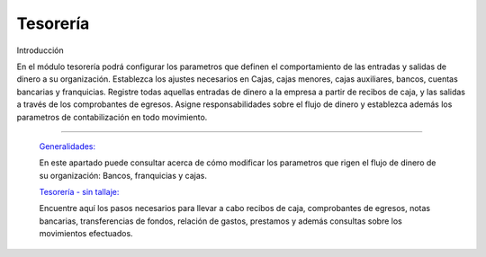 
Tesorería
=========

Introducción

En el módulo tesorería podrá configurar los parametros que definen el comportamiento de las entradas y salidas de dinero a su organización. Establezca los ajustes necesarios en Cajas, cajas menores, cajas auxiliares, bancos, cuentas bancarias y franquicias. Registre todas aquellas entradas de dinero a la empresa a partir de recibos de caja, y las salidas a través de los comprobantes de egresos. Asigne responsabilidades sobre el flujo de dinero y establezca además los parametros de contabilización en todo movimiento.

---------------------------------


  `Generalidades: <../tesoreria/generalidades/generalidades.html>`_ 


  En este apartado puede consultar acerca de cómo modificar los parametros que rigen el flujo de dinero de su organización: Bancos, franquicias y cajas.

  `Tesorería - sin tallaje: <../tesoreria/tesoreria_standard.html>`_


  Encuentre aquí los pasos necesarios para llevar a cabo recibos de caja, comprobantes de egresos, notas bancarias, transferencias de fondos, relación de gastos, prestamos y además consultas sobre los movimientos efectuados.




